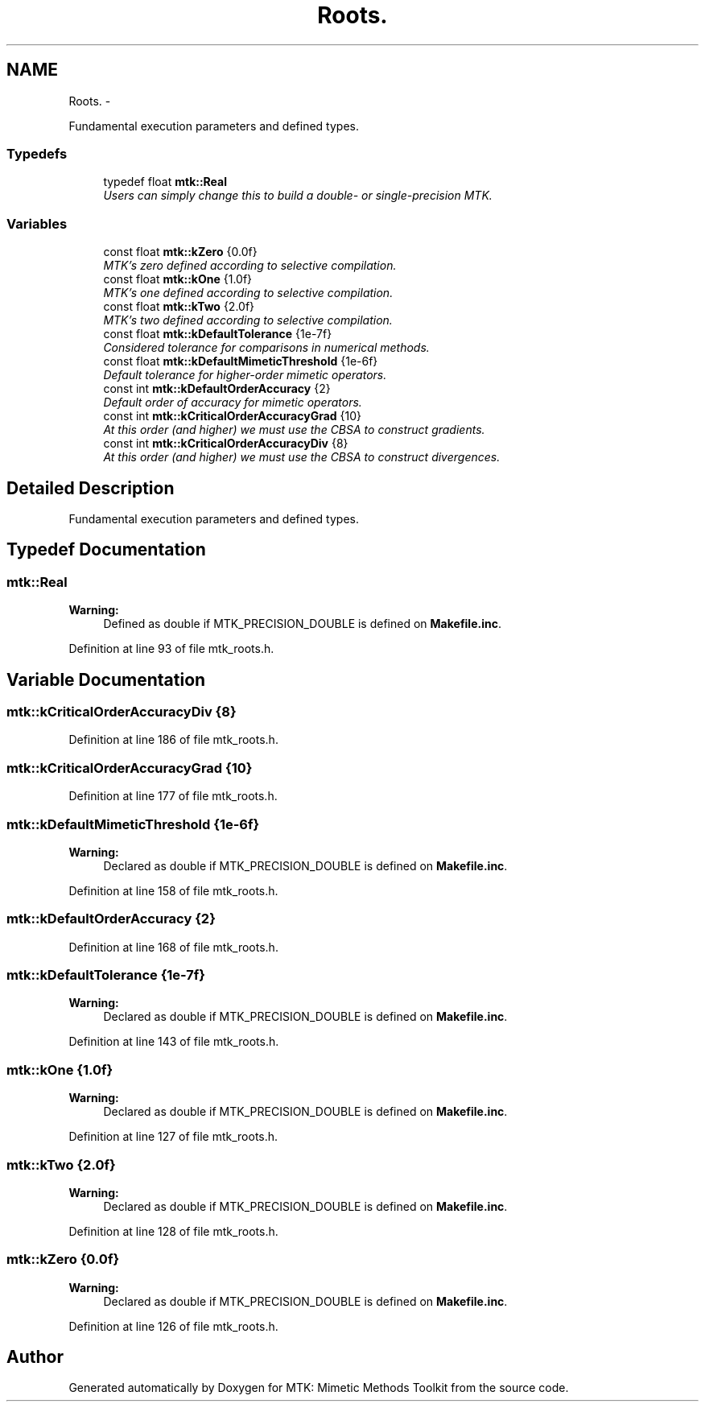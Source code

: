 .TH "Roots." 3 "Fri Mar 11 2016" "MTK: Mimetic Methods Toolkit" \" -*- nroff -*-
.ad l
.nh
.SH NAME
Roots. \- 
.PP
Fundamental execution parameters and defined types\&.  

.SS "Typedefs"

.in +1c
.ti -1c
.RI "typedef float \fBmtk::Real\fP"
.br
.RI "\fIUsers can simply change this to build a double- or single-precision MTK\&. \fP"
.in -1c
.SS "Variables"

.in +1c
.ti -1c
.RI "const float \fBmtk::kZero\fP {0\&.0f}"
.br
.RI "\fIMTK's zero defined according to selective compilation\&. \fP"
.ti -1c
.RI "const float \fBmtk::kOne\fP {1\&.0f}"
.br
.RI "\fIMTK's one defined according to selective compilation\&. \fP"
.ti -1c
.RI "const float \fBmtk::kTwo\fP {2\&.0f}"
.br
.RI "\fIMTK's two defined according to selective compilation\&. \fP"
.ti -1c
.RI "const float \fBmtk::kDefaultTolerance\fP {1e-7f}"
.br
.RI "\fIConsidered tolerance for comparisons in numerical methods\&. \fP"
.ti -1c
.RI "const float \fBmtk::kDefaultMimeticThreshold\fP {1e-6f}"
.br
.RI "\fIDefault tolerance for higher-order mimetic operators\&. \fP"
.ti -1c
.RI "const int \fBmtk::kDefaultOrderAccuracy\fP {2}"
.br
.RI "\fIDefault order of accuracy for mimetic operators\&. \fP"
.ti -1c
.RI "const int \fBmtk::kCriticalOrderAccuracyGrad\fP {10}"
.br
.RI "\fIAt this order (and higher) we must use the CBSA to construct gradients\&. \fP"
.ti -1c
.RI "const int \fBmtk::kCriticalOrderAccuracyDiv\fP {8}"
.br
.RI "\fIAt this order (and higher) we must use the CBSA to construct divergences\&. \fP"
.in -1c
.SH "Detailed Description"
.PP 
Fundamental execution parameters and defined types\&. 
.SH "Typedef Documentation"
.PP 
.SS "\fBmtk::Real\fP"

.PP
\fBWarning:\fP
.RS 4
Defined as double if MTK_PRECISION_DOUBLE is defined on \fBMakefile\&.inc\fP\&. 
.RE
.PP

.PP
Definition at line 93 of file mtk_roots\&.h\&.
.SH "Variable Documentation"
.PP 
.SS "mtk::kCriticalOrderAccuracyDiv {8}"

.PP
Definition at line 186 of file mtk_roots\&.h\&.
.SS "mtk::kCriticalOrderAccuracyGrad {10}"

.PP
Definition at line 177 of file mtk_roots\&.h\&.
.SS "mtk::kDefaultMimeticThreshold {1e-6f}"

.PP
\fBWarning:\fP
.RS 4
Declared as double if MTK_PRECISION_DOUBLE is defined on \fBMakefile\&.inc\fP\&. 
.RE
.PP

.PP
Definition at line 158 of file mtk_roots\&.h\&.
.SS "mtk::kDefaultOrderAccuracy {2}"

.PP
Definition at line 168 of file mtk_roots\&.h\&.
.SS "mtk::kDefaultTolerance {1e-7f}"

.PP
\fBWarning:\fP
.RS 4
Declared as double if MTK_PRECISION_DOUBLE is defined on \fBMakefile\&.inc\fP\&. 
.RE
.PP

.PP
Definition at line 143 of file mtk_roots\&.h\&.
.SS "mtk::kOne {1\&.0f}"

.PP
\fBWarning:\fP
.RS 4
Declared as double if MTK_PRECISION_DOUBLE is defined on \fBMakefile\&.inc\fP\&. 
.RE
.PP

.PP
Definition at line 127 of file mtk_roots\&.h\&.
.SS "mtk::kTwo {2\&.0f}"

.PP
\fBWarning:\fP
.RS 4
Declared as double if MTK_PRECISION_DOUBLE is defined on \fBMakefile\&.inc\fP\&. 
.RE
.PP

.PP
Definition at line 128 of file mtk_roots\&.h\&.
.SS "mtk::kZero {0\&.0f}"

.PP
\fBWarning:\fP
.RS 4
Declared as double if MTK_PRECISION_DOUBLE is defined on \fBMakefile\&.inc\fP\&. 
.RE
.PP

.PP
Definition at line 126 of file mtk_roots\&.h\&.
.SH "Author"
.PP 
Generated automatically by Doxygen for MTK: Mimetic Methods Toolkit from the source code\&.
